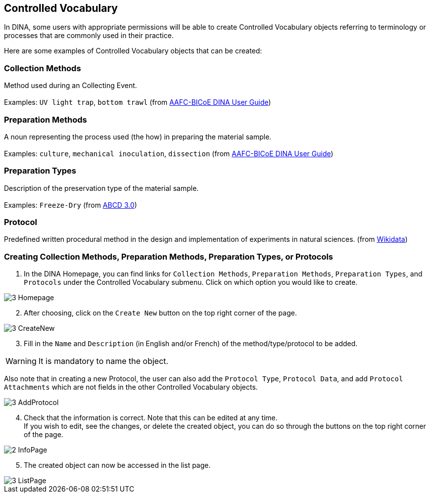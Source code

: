 [id=controlledVocab]
== Controlled Vocabulary
In DINA, some users with appropriate permissions will be able to create Controlled Vocabulary objects referring to terminology or processes that are commonly used in their practice.

Here are some examples of Controlled Vocabulary objects that can be created:

[id=collectionMethods]
=== Collection Methods
Method used during an Collecting Event. +
 +
Examples: `UV light trap`, `bottom trawl` (from https://aafc-bicoe.github.io/dina-documentation/[AAFC-BICoE DINA User Guide])

[id=prepMethods]
=== Preparation Methods
A noun representing the process used (the how) in preparing the material sample. +
 +
Examples: `culture`, `mechanical inoculation`, `dissection` (from https://aafc-bicoe.github.io/dina-documentation/[AAFC-BICoE DINA User Guide])

[id=prepTypes]
=== Preparation Types
Description of the preservation type of the material sample. +
 +
Examples: `Freeze-Dry` (from https://abcd.tdwg.org/terms/[ABCD 3.0])

[id=protocol]
=== Protocol
Predefined written procedural method in the design and implementation of experiments in natural sciences. (from https://www.wikidata.org/wiki/Q367158[Wikidata])

[id=createVocab]
=== Creating Collection Methods, Preparation Methods, Preparation Types, or Protocols
. In the DINA Homepage, you can find links for `Collection Methods`, `Preparation Methods`, `Preparation Types`, and `Protocols` under the Controlled Vocabulary submenu. Click on which option you would like to create.

image::3-Homepage.png[]

[start=2]
. After choosing, click on the `Create New` button on the top right corner of the page.

image::3-CreateNew.png[]

[start=3]
. Fill in the `Name` and `Description` (in English and/or French) of the method/type/protocol to be added.

WARNING: It is mandatory to name the object.

//image::3-AddObject.png[]

Also note that in creating a new Protocol, the user can also add the `Protocol Type`, `Protocol Data`, and add `Protocol Attachments` which are not fields in the other Controlled Vocabulary objects.

image::3-AddProtocol.png[]

[start=4]
. Check that the information is correct. Note that this can be edited at any time. +
If you wish to edit, see the changes, or delete the created object, you can do so through the buttons on the top right corner of the page.

image::2-InfoPage.png[]

[start=5]
. The created object can now be accessed in the list page.

image::3-ListPage.png[]